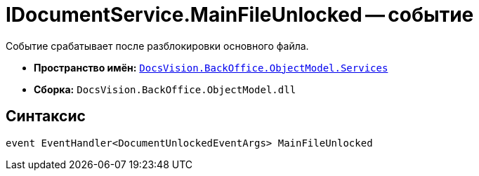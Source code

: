 = IDocumentService.MainFileUnlocked -- событие

Событие срабатывает после разблокировки основного файла.

* *Пространство имён:* `xref:api/DocsVision/BackOffice/ObjectModel/Services/Services_NS.adoc[DocsVision.BackOffice.ObjectModel.Services]`
* *Сборка:* `DocsVision.BackOffice.ObjectModel.dll`

== Синтаксис

[source,csharp]
----
event EventHandler<DocumentUnlockedEventArgs> MainFileUnlocked
----
